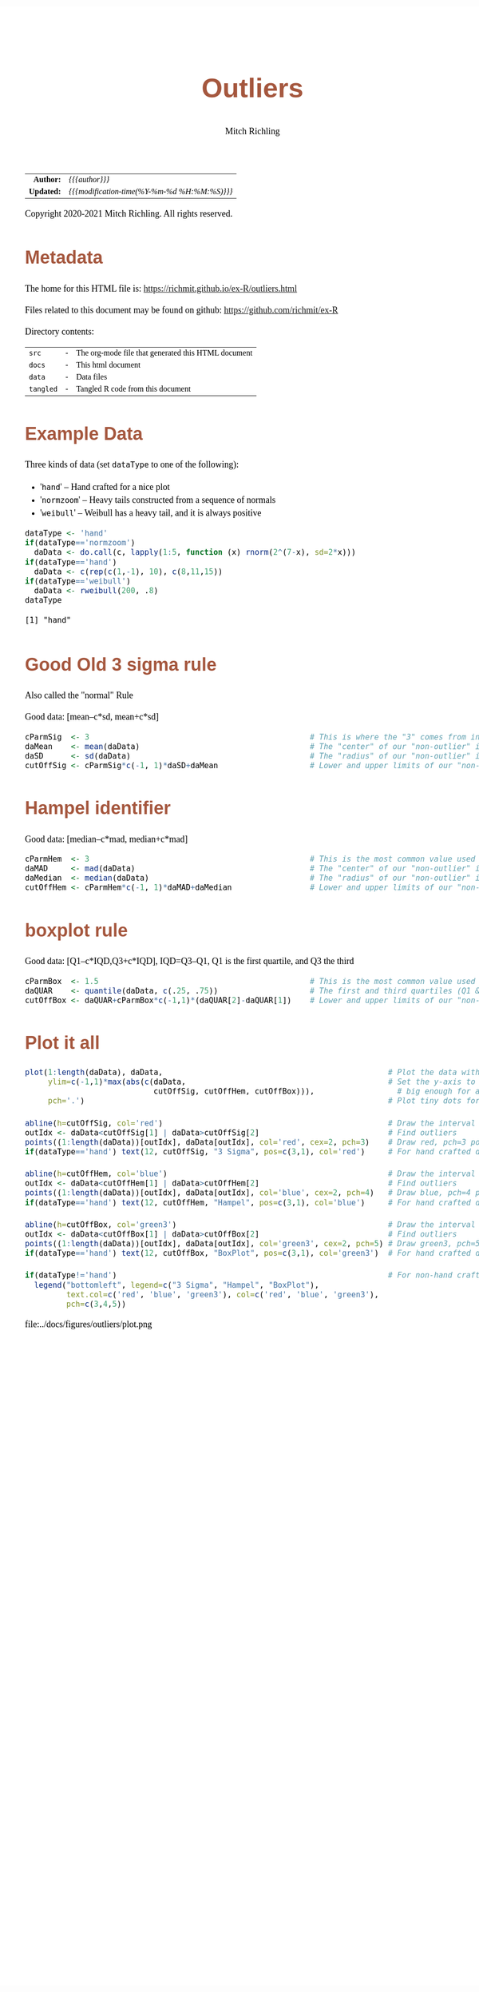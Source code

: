 # -*- Mode:Org; Coding:utf-8; fill-column:158 org-html-link-org-files-as-html:nil -*-
#+TITLE:       Outliers
#+AUTHOR:      Mitch Richling
#+DESCRIPTION: Outliers.@EOL
#+KEYWORDS:    Outliers R
#+LANGUAGE:    en
#+OPTIONS:     num:t toc:nil \n:nil @:t ::t |:t ^:nil -:t f:t *:t <:t skip:nil d:nil todo:t pri:nil H:5 p:t author:t html-scripts:nil 
#+SEQ_TODO:    TODO:NEW(t)                         TODO:WORK(w)    TODO:HOLD(h)    | TODO:FUTURE(f)   TODO:DONE(d)    TODO:CANCELED(c)
#+HTML_HEAD: <style>body { width: 95%; margin: 2% auto; font-size: 18px; line-height: 1.4em; font-family: Georgia, serif; color: black; background-color: white; }</style>
#+HTML_HEAD: <style>body { min-width: 820px; max-width: 1024px; }</style>
#+HTML_HEAD: <style>h1,h2,h3,h4,h5,h6 { color: #A5573E; line-height: 1em; font-family: Helvetica, sans-serif; }</style>
#+HTML_HEAD: <style>h1,h2,h3 { line-height: 1.4em; }</style>
#+HTML_HEAD: <style>h1.title { font-size: 3em; }</style>
#+HTML_HEAD: <style>h4,h5,h6 { font-size: 1em; }</style>
#+HTML_HEAD: <style>.org-src-container { border: 1px solid #ccc; box-shadow: 3px 3px 3px #eee; font-family: Lucida Console, monospace; font-size: 80%; margin: 0px; padding: 0px 0px; position: relative; }</style>
#+HTML_HEAD: <style>.org-src-container>pre { line-height: 1.2em; padding-top: 1.5em; margin: 0.5em; background-color: #404040; color: white; overflow: auto; }</style>
#+HTML_HEAD: <style>.org-src-container>pre:before { display: block; position: absolute; background-color: #b3b3b3; top: 0; right: 0; padding: 0 0.2em 0 0.4em; border-bottom-left-radius: 8px; border: 0; color: white; font-size: 100%; font-family: Helvetica, sans-serif;}</style>
#+HTML_HEAD: <style>pre.example { white-space: pre-wrap; white-space: -moz-pre-wrap; white-space: -o-pre-wrap; font-family: Lucida Console, monospace; font-size: 80%; background: #404040; color: white; display: block; padding: 0em; border: 2px solid black; }</style>
#+HTML_LINK_HOME: https://www.mitchr.me/
#+HTML_LINK_UP: https://richmit.github.io/ex-R/
#+EXPORT_FILE_NAME: ../docs/outliers

#+ATTR_HTML: :border 2 solid #ccc :frame hsides :align center
|        <r> | <l>                                          |
|  *Author:* | /{{{author}}}/                               |
| *Updated:* | /{{{modification-time(%Y-%m-%d %H:%M:%S)}}}/ |
#+ATTR_HTML: :align center
Copyright 2020-2021 Mitch Richling. All rights reserved.

#+TOC: headlines 5

#        #         #         #         #         #         #         #         #         #         #         #         #         #         #         #         #         #
#   00   #    10   #    20   #    30   #    40   #    50   #    60   #    70   #    80   #    90   #   100   #   110   #   120   #   130   #   140   #   150   #   160   #
# 234567890123456789012345678901234567890123456789012345678901234567890123456789012345678901234567890123456789012345678901234567890123456789012345678901234567890123456789
#        #         #         #         #         #         #         #         #         #         #         #         #         #         #         #         #         #
#        #         #         #         #         #         #         #         #         #         #         #         #         #         #         #         #         #

* Metadata

The home for this HTML file is: https://richmit.github.io/ex-R/outliers.html

Files related to this document may be found on github: https://github.com/richmit/ex-R

Directory contents:
#+ATTR_HTML: :border 0 :frame none :rules none :align center
   | =src=     | - | The org-mode file that generated this HTML document |
   | =docs=    | - | This html document                                  |
   | =data=    | - | Data files                                          |
   | =tangled= | - | Tangled R code from this document                   |

* Example Data

Three kinds of data (set =dataType= to one of the following):
   - '=hand='      -- Hand crafted for a nice plot
   - '=normzoom='  -- Heavy tails constructed from a sequence of normals
   - '=weibull='   -- Weibull has a heavy tail, and it is always positive

#+BEGIN_SRC R :session :results output verbatim :exports both :tangle "../tangled/outliers.R" :wrap "src text :eval never :tangle no"
dataType <- 'hand'
if(dataType=='normzoom')
  daData <- do.call(c, lapply(1:5, function (x) rnorm(2^(7-x), sd=2*x)))      
if(dataType=='hand')
  daData <- c(rep(c(1,-1), 10), c(8,11,15))
if(dataType=='weibull')
  daData <- rweibull(200, .8)                                                      
dataType
#+END_SRC

#+RESULTS:
#+begin_src text :eval never :tangle no
[1] "hand"
#+end_src

* Good Old 3 sigma rule

Also called the "normal" Rule

Good data: [mean–c*sd, mean+c*sd]

#+BEGIN_SRC R :session :results silent :exports code :tangle "../tangled/outliers.R"
cParmSig  <- 3                                                # This is where the "3" comes from in "3 Sigma"
daMean    <- mean(daData)                                     # The "center" of our "non-outlier" interval
daSD      <- sd(daData)                                       # The "radius" of our "non-outlier" interval
cutOffSig <- cParmSig*c(-1, 1)*daSD+daMean                    # Lower and upper limits of our "non-outlier" interval
#+END_SRC

* Hampel identifier

Good data: [median–c*mad, median+c*mad]

#+BEGIN_SRC R :session :results silent :exports code :tangle "../tangled/outliers.R"
cParmHem  <- 3                                                # This is the most common value used today
daMAD     <- mad(daData)                                      # The "center" of our "non-outlier" interval
daMedian  <- median(daData)                                   # The "radius" of our "non-outlier" interval
cutOffHem <- cParmHem*c(-1, 1)*daMAD+daMedian                 # Lower and upper limits of our "non-outlier" interval
#+END_SRC

* boxplot rule

Good data: [Q1–c*IQD,Q3+c*IQD], IQD=Q3–Q1, Q1 is the first quartile, and Q3 the third

#+BEGIN_SRC R :session :results silent :exports code :tangle "../tangled/outliers.R"
cParmBox  <- 1.5                                              # This is the most common value used today
daQUAR    <- quantile(daData, c(.25, .75))                    # The first and third quartiles (Q1 & Q3)
cutOffBox <- daQUAR+cParmBox*c(-1,1)*(daQUAR[2]-daQUAR[1])    # Lower and upper limits of our "non-outlier" interval
#+END_SRC

* Plot it all

#+BEGIN_SRC R :session :file ../docs/figures/outliers/plot.png :width 1024 :height 768 :results graphics
plot(1:length(daData), daData,                                                 # Plot the data with artificial x-data
     ylim=c(-1,1)*max(abs(c(daData,                                            # Set the y-axis to be symmetric about 0 and
                            cutOffSig, cutOffHem, cutOffBox))),                  # big enough for all data and intervals
     pch='.')                                                                  # Plot tiny dots for data points!

abline(h=cutOffSig, col='red')                                                 # Draw the interval limit lines
outIdx <- daData<cutOffSig[1] | daData>cutOffSig[2]                            # Find outliers
points((1:length(daData))[outIdx], daData[outIdx], col='red', cex=2, pch=3)    # Draw red, pch=3 points on outliers
if(dataType=='hand') text(12, cutOffSig, "3 Sigma", pos=c(3,1), col='red')     # For hand crafted data, label interval limit lines

abline(h=cutOffHem, col='blue')                                                # Draw the interval limit lines
outIdx <- daData<cutOffHem[1] | daData>cutOffHem[2]                            # Find outliers
points((1:length(daData))[outIdx], daData[outIdx], col='blue', cex=2, pch=4)   # Draw blue, pch=4 points on outliers
if(dataType=='hand') text(12, cutOffHem, "Hampel", pos=c(3,1), col='blue')     # For hand crafted data, label interval limit lines

abline(h=cutOffBox, col='green3')                                              # Draw the interval limit lines
outIdx <- daData<cutOffBox[1] | daData>cutOffBox[2]                            # Find outliers
points((1:length(daData))[outIdx], daData[outIdx], col='green3', cex=2, pch=5) # Draw green3, pch=5 points on outliers
if(dataType=='hand') text(12, cutOffBox, "BoxPlot", pos=c(3,1), col='green3')  # For hand crafted data, label interval limit lines

if(dataType!='hand')                                                           # For non-hand crafted data, draw a legend
  legend("bottomleft", legend=c("3 Sigma", "Hampel", "BoxPlot"),
         text.col=c('red', 'blue', 'green3'), col=c('red', 'blue', 'green3'),  
         pch=c(3,4,5))
#+END_SRC

#+RESULTS:

file:../docs/figures/outliers/plot.png
